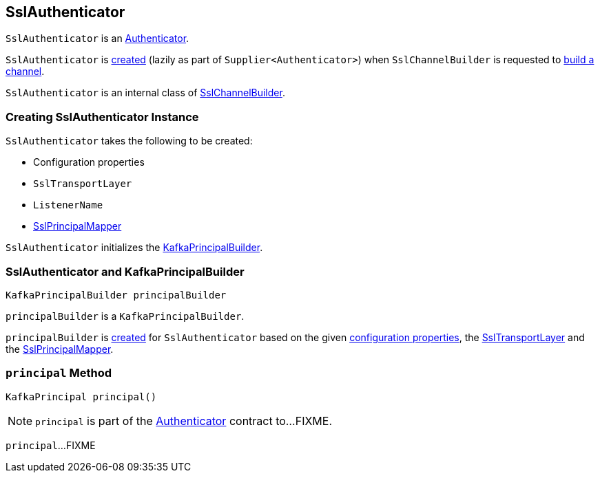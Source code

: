 == [[SslAuthenticator]] SslAuthenticator

`SslAuthenticator` is an link:kafka-common-network-Authenticator.adoc[Authenticator].

`SslAuthenticator` is <<creating-instance, created>> (lazily as part of `Supplier<Authenticator>`) when `SslChannelBuilder` is requested to link:kafka-common-network-SslChannelBuilder.adoc#buildChannel[build a channel].

`SslAuthenticator` is an internal class of link:kafka-common-network-SslChannelBuilder.adoc[SslChannelBuilder].

=== [[creating-instance]] Creating SslAuthenticator Instance

`SslAuthenticator` takes the following to be created:

* [[configs]] Configuration properties
* [[transportLayer]] `SslTransportLayer`
* [[listenerName]] `ListenerName`
* [[sslPrincipalMapper]] link:kafka-common-security-ssl-SslPrincipalMapper.adoc[SslPrincipalMapper]

`SslAuthenticator` initializes the <<principalBuilder, KafkaPrincipalBuilder>>.

=== [[principalBuilder]] SslAuthenticator and KafkaPrincipalBuilder

[source, java]
----
KafkaPrincipalBuilder principalBuilder
----

`principalBuilder` is a `KafkaPrincipalBuilder`.

`principalBuilder` is link:kafka-common-network-ChannelBuilders.adoc#createPrincipalBuilder[created] for `SslAuthenticator` based on the given <<configs, configuration properties>>, the <<transportLayer, SslTransportLayer>> and the <<sslPrincipalMapper, SslPrincipalMapper>>.

=== [[principal]] `principal` Method

[source, java]
----
KafkaPrincipal principal()
----

NOTE: `principal` is part of the link:kafka-common-network-Authenticator.adoc#principal[Authenticator] contract to...FIXME.

`principal`...FIXME
